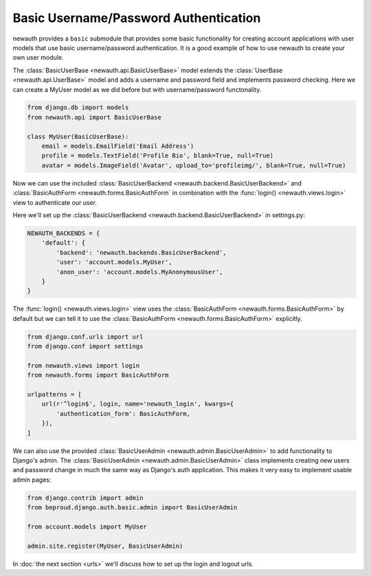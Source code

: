 ============================================
Basic Username/Password Authentication
============================================

newauth provides a ``basic`` submodule that provides some basic functionality
for creating account applications with user models that use basic
username/password authentication. It is a good example of how to use newauth to
create your own user module.

The :class:`BasicUserBase <newauth.api.BasicUserBase>`
model extends the :class:`UserBase <newauth.api.UserBase>`
model and adds a username and password field and implements password checking.
Here we can create a MyUser model as we did before but with username/password
functonality.

.. code-block:: python

    from django.db import models
    from newauth.api import BasicUserBase

    class MyUser(BasicUserBase):
        email = models.EmailField('Email Address')
        profile = models.TextField('Profile Bio', blank=True, null=True)
        avatar = models.ImageField('Avatar', upload_to='profileimg/', blank=True, null=True)

Now we can use the included :class:`BasicUserBackend <newauth.backend.BasicUserBackend>` and
:class:`BasicAuthForm <newauth.forms.BasicAuthForm` in combination
with the :func:`login() <newauth.views.login>` view to authenticate our user.

Here we'll set up the :class:`BasicUserBackend <newauth.backend.BasicUserBackend>` in settings.py:

.. code-block:: python

    NEWAUTH_BACKENDS = {
        'default': {
            'backend': 'newauth.backends.BasicUserBackend',
            'user': 'account.models.MyUser',
            'anon_user': 'account.models.MyAnonymousUser',
        }
    }

The :func:`login() <newauth.views.login>` view uses the
:class:`BasicAuthForm <newauth.forms.BasicAuthForm>`
by default but we can tell it to use the
:class:`BasicAuthForm <newauth.forms.BasicAuthForm>` explicitly.

.. code-block:: python

    from django.conf.urls import url
    from django.conf import settings

    from newauth.views import login
    from newauth.forms import BasicAuthForm

    urlpatterns = [
        url(r'^login$', login, name='newauth_login', kwargs={
            'authentication_form': BasicAuthForm,
        }),
    ]

We can also use the provided :class:`BasicUserAdmin <newauth.admin.BasicUserAdmin>`
to add functionality to Django's admin. The :class:`BasicUserAdmin <newauth.admin.BasicUserAdmin>`
class implements creating new users and password change in much the same way as Django's auth application. This
makes it very easy to implement usable admin pages:

.. code-block:: python

    from django.contrib import admin
    from beproud.django.auth.basic.admin import BasicUserAdmin
    
    from account.models import MyUser

    admin.site.register(MyUser, BasicUserAdmin)

In :doc:`the next section <urls>` we'll discuss how to set up the login and
logout urls.
